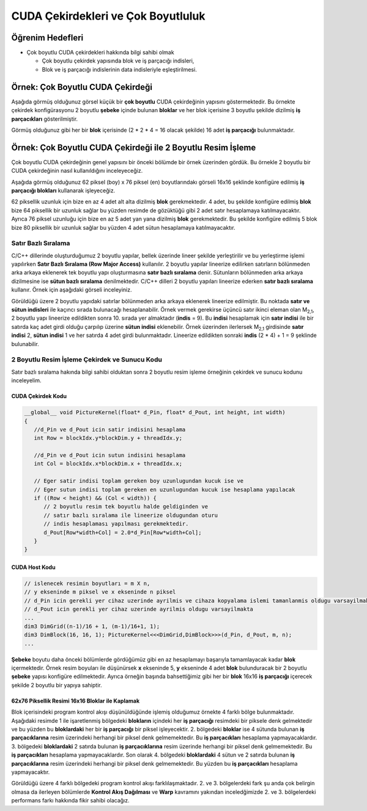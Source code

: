 ============================================
CUDA Çekirdekleri ve Çok Boyutluluk
============================================

Öğrenim Hedefleri
-----------------

*  Çok boyutlu CUDA çekirdekleri hakkında bilgi sahibi olmak

   *  Çok boyutlu çekirdek yapısında blok ve iş parçacığı indisleri,
   *  Blok ve iş parçacığı indislerinin data indisleriyle eşleştirilmesi.

Örnek: Çok Boyutlu CUDA Çekirdeği
----------------------------------
Aşağıda görmüş olduğunuz görsel küçük bir **çok boyutlu** CUDA çekirdeğinin yapısını göstermektedir. Bu örnekte çekirdek konfigürasyonu 2 boyutlu **şebeke** içinde bulunan **bloklar** ve her blok içerisine 3 boyutlu şekilde dizilmiş **iş parçacıkları** gösterilmiştir.

.. image:: /assets/cuda/03/02/01.png
   :width: 500
   :align: center

Görmüş olduğunuz gibi her bir **blok** içerisinde  (2 * 2 * 4 = 16 olacak şekilde) 16 adet **iş parçacığı** bulunmaktadır.

Örnek: Çok Boyutlu CUDA Çekirdeği ile 2 Boyutlu Resim İşleme
---------------------------------------------------------------
Çok boyutlu CUDA çekirdeğinin genel yapısını bir önceki bölümde bir örnek üzerinden gördük. Bu örnekle 2 boyutlu bir CUDA çekirdeğinin nasıl kullanıldığını inceleyeceğiz. 

Aşağıda görmüş olduğunuz 62 piksel (boy) x 76 piksel (en) boyutlarındakı görseli 16x16 şeklinde konfigüre edilmiş **iş parçacığı blokları** kullanarak işleyeceğiz. 

.. image:: /assets/cuda/03/02/02.png
   :width: 600
   :align: center

62 piksellik uzunluk için bize en az 4 adet alt alta dizilmiş **blok** gerekmektedir. 
4 adet, bu şekilde konfigüre edilmiş **blok** bize 64 piksellik bir uzunluk sağlar bu yüzden resimde de gözüktüğü gibi 2 adet satır hesaplamaya katılmayacaktır. 
Ayrıca 76 piksel uzunluğu için bize en az 5 adet yan yana dizilmiş **blok** gerekmektedir. 
Bu şekilde konfigüre edilmiş 5 blok bize 80 piksellik bir uzunluk sağlar bu yüzden 4 adet sütun hesaplamaya katılmayacaktır.

Satır Bazlı Sıralama
~~~~~~~~~~~~~~~~~~~~~~~~
C/C++ dillerinde oluşturduğumuz 2 boyutlu yapılar, bellek üzerinde lineer şekilde yerleştirilir ve bu yerleştirme işlemi yapılırken **Satır Bazlı Sıralama (Row Major Access)** kullanılır. 
2 boyutlu yapılar lineerize edilirken satırların bölünmeden arka arkaya eklenerek tek boyutlu yapı oluşturmasına **satır bazlı sıralama** denir. 
Sütunların bölünmeden arka arkaya dizilmesine ise **sütun bazlı sıralama** denilmektedir. 
C/C++ dilleri 2 boyutlu yapıları lineerize ederken **satır bazlı sıralama** kullanır. Örnek için aşağıdaki görseli inceleyiniz.

.. image:: /assets/cuda/03/02/03.png
   :width: 600
   :align: center

Görüldüğü üzere 2 boyutlu yapıdaki satırlar bölünmeden arka arkaya eklenerek lineerize edilmiştir. 
Bu noktada **satır ve sütun indisleri** ile kaçıncı sırada bulunacağı hesaplanabilir. 
Örnek vermek gerekirse üçüncü satır ikinci eleman olan M\ :sub:`2,1`\, 2 boyutlu yapı lineerize edildikten sonra 10. sırada yer almaktadır (**indis** = 9). 
Bu **indisi** hesaplamak için **satır indisi** ile bir satırda kaç adet girdi olduğu çarpılıp üzerine **sütun indisi** eklenebilir. 
Örnek üzerinden ilerlersek  M\ :sub:`2,1`\  girdisinde **satır indisi** 2, **sütun indisi** 1 ve her satırda 4 adet girdi bulunmaktadır. 
Lineerize edildikten sonraki **indis** (2 * 4) + 1 = 9 şeklinde bulunabilir.

2 Boyutlu Resim İşleme Çekirdek ve Sunucu Kodu
~~~~~~~~~~~~~~~~~~~~~~~~~~~~~~~~~~~~~~~~~~~~~~~~
Satır bazlı sıralama hakında bilgi sahibi olduktan sonra 2 boyutlu resim işleme örneğinin çekirdek ve sunucu kodunu inceleyelim.

CUDA Çekirdek Kodu
^^^^^^^^^^^^^^^^^^
.. code-block:: C++

   __global__ void PictureKernel(float* d_Pin, float* d_Pout, int height, int width)
   {
      //d_Pin ve d_Pout icin satir indisini hesaplama
      int Row = blockIdx.y*blockDim.y + threadIdx.y;

      //d_Pin ve d_Pout icin sutun indisini hesaplama
      int Col = blockIdx.x*blockDim.x + threadIdx.x;

      // Eger satir indisi toplam gereken boy uzunlugundan kucuk ise ve
      // Eger sutun indisi toplam gereken en uzunlugundan kucuk ise hesaplama yapılacak 
      if ((Row < height) && (Col < width)) {
         // 2 boyutlu resim tek boyutlu halde geldiginden ve 
         // satır bazlı sıralama ile lineerize oldugundan oturu
         // indis hesaplaması yapılması gerekmektedir.
         d_Pout[Row*width+Col] = 2.0*d_Pin[Row*width+Col]; 
      }
   }

CUDA Host Kodu
^^^^^^^^^^^^^^
.. code-block:: C++

   // islenecek resimin boyutları = m X n,
   // y ekseninde m piksel ve x ekseninde n piksel
   // d_Pin icin gerekli yer cihaz uzerinde ayrilmis ve cihaza kopyalama islemi tamanlanmis oldugu varsayilmakta
   // d_Pout icin gerekli yer cihaz uzerinde ayrilmis oldugu varsayilmakta
   ...
   dim3 DimGrid((n-1)/16 + 1, (m-1)/16+1, 1);
   dim3 DimBlock(16, 16, 1); PictureKernel<<<DimGrid,DimBlock>>>(d_Pin, d_Pout, m, n);
   ...

**Şebeke** boyutu daha önceki bölümlerde gördüğümüz gibi en az hesaplamayı başarıyla tamamlayacak kadar **blok** içermektedir. 
Örnek resim boyuları ile düşünürsek **x** ekseninde 5, **y** ekseninde 4 adet **blok** bulunduracak bir 2 boyutlu **şebeke** yapısı konfigüre edilmektedir. 
Ayrıca örneğin başında bahsettiğimiz gibi her bir **blok** 16x16 **iş parçacığı** içerecek şekilde 2 boyutlu bir yapıya sahiptir.

62x76 Piksellik Resimi 16x16 Bloklar ile Kaplamak
^^^^^^^^^^^^^^^^^^^^^^^^^^^^^^^^^^^^^^^^^^^^^^^^^^^^^
Blok içerisindeki program kontrol akışı düşünüldüğünde işlemiş olduğumuz örnekte 4 farklı bölge bulunmaktadır. 
Aşağıdaki resimde 1 ile işaretlenmiş bölgedeki **blokların** içindeki her **iş parçacığı** resimdeki bir piksele denk gelmektedir ve bu yüzden bu **bloklardaki** her bir **iş parçacığı** bir 
piksel işleyecektir. 2. bölgedeki **bloklar** ise 4 sütunda bulunan **iş parçacıklarına** resim üzerindeki herhangi bir piksel denk gelmemektedir. 
Bu **iş parçacıkları** hesaplama yapmayacaklardır. 3. bölgedeki **bloklardaki** 2 satırda bulunan **iş parçacıklarına** resim üzerinde herhangi bir piksel denk gelmemektedir. Bu **iş parçacıkları** hesaplama yapmayacaklardır. Son olarak 4. bölgedeki **bloklardaki** 4 sütun ve 2 satırda bulunan **iş parçacıklarına** resim üzerindeki herhangi bir piksel denk gelmemektedir. Bu yüzden bu **iş parçacıkları** hesaplama yapmayacaktır.

.. image:: /assets/cuda/03/02/04.png
   :width: 600
   :align: center

Görüldüğü üzere 4 farklı bölgedeki program kontrol akışı farklılaşmaktadır. 2. ve 3. bölgelerdeki fark şu anda çok belirgin olmasa da ilerleyen 
bölümlerde **Kontrol Akış Dağılması** ve **Warp** kavramını yakından inceledğimizde 2. ve 3. bölgelerdeki performans farkı hakkında fikir sahibi olacağız.